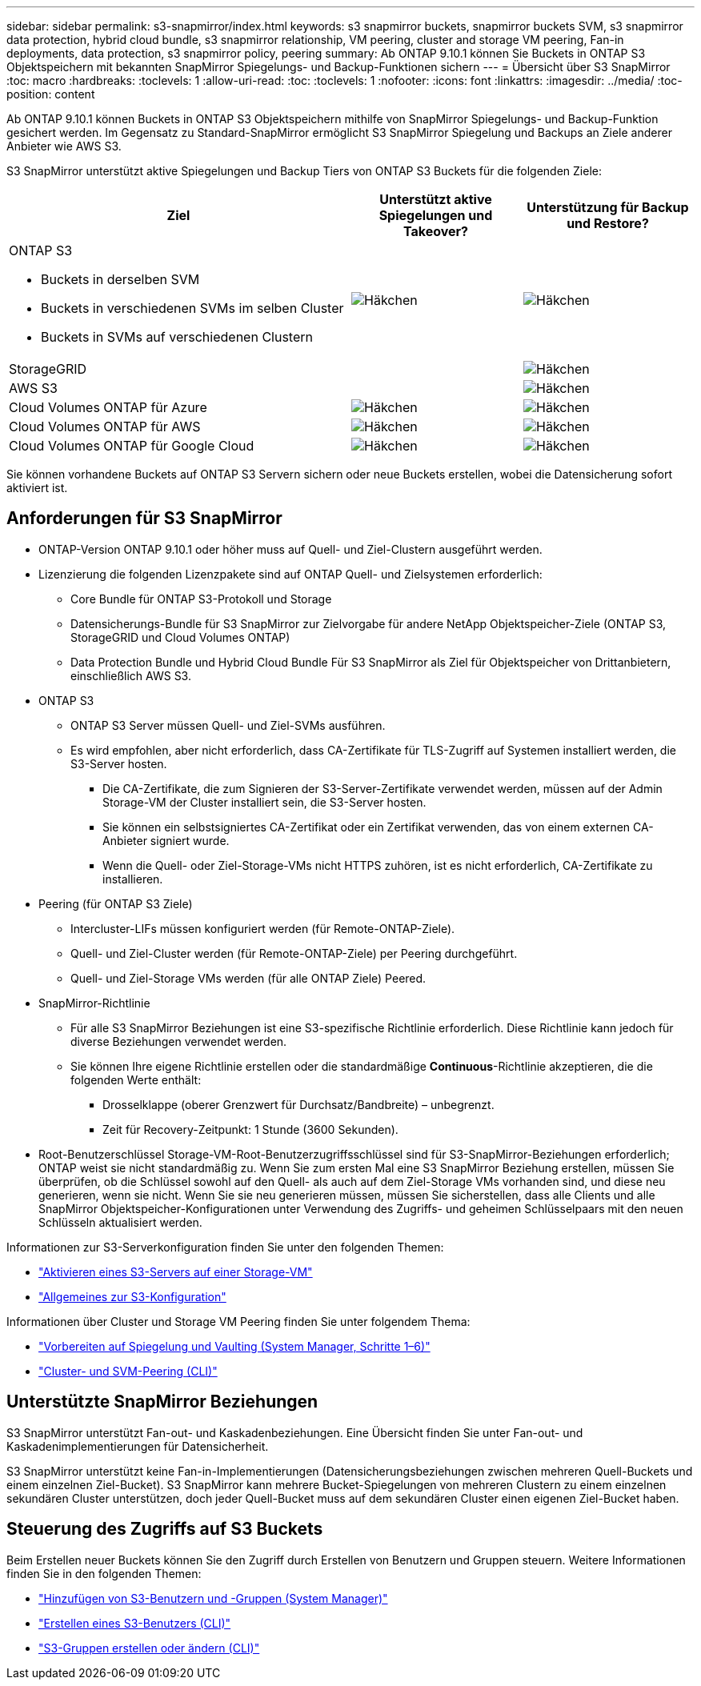 ---
sidebar: sidebar 
permalink: s3-snapmirror/index.html 
keywords: s3 snapmirror buckets, snapmirror buckets SVM, s3 snapmirror data protection, hybrid cloud bundle, s3 snapmirror relationship, VM peering, cluster and storage VM peering, Fan-in deployments, data protection, s3 snapmirror policy, peering 
summary: Ab ONTAP 9.10.1 können Sie Buckets in ONTAP S3 Objektspeichern mit bekannten SnapMirror Spiegelungs- und Backup-Funktionen sichern 
---
= Übersicht über S3 SnapMirror
:toc: macro
:hardbreaks:
:toclevels: 1
:allow-uri-read: 
:toc: 
:toclevels: 1
:nofooter: 
:icons: font
:linkattrs: 
:imagesdir: ../media/
:toc-position: content


[role="lead"]
Ab ONTAP 9.10.1 können Buckets in ONTAP S3 Objektspeichern mithilfe von SnapMirror Spiegelungs- und Backup-Funktion gesichert werden. Im Gegensatz zu Standard-SnapMirror ermöglicht S3 SnapMirror Spiegelung und Backups an Ziele anderer Anbieter wie AWS S3.

S3 SnapMirror unterstützt aktive Spiegelungen und Backup Tiers von ONTAP S3 Buckets für die folgenden Ziele:

[cols="50,25,25"]
|===
| Ziel | Unterstützt aktive Spiegelungen und Takeover? | Unterstützung für Backup und Restore? 


 a| 
ONTAP S3

* Buckets in derselben SVM
* Buckets in verschiedenen SVMs im selben Cluster
* Buckets in SVMs auf verschiedenen Clustern

| image:status-enabled-perf-config.gif["Häkchen"] | image:status-enabled-perf-config.gif["Häkchen"] 


| StorageGRID |  | image:status-enabled-perf-config.gif["Häkchen"] 


| AWS S3 |  | image:status-enabled-perf-config.gif["Häkchen"] 


| Cloud Volumes ONTAP für Azure | image:status-enabled-perf-config.gif["Häkchen"] | image:status-enabled-perf-config.gif["Häkchen"] 


| Cloud Volumes ONTAP für AWS | image:status-enabled-perf-config.gif["Häkchen"] | image:status-enabled-perf-config.gif["Häkchen"] 


| Cloud Volumes ONTAP für Google Cloud | image:status-enabled-perf-config.gif["Häkchen"] | image:status-enabled-perf-config.gif["Häkchen"] 
|===
Sie können vorhandene Buckets auf ONTAP S3 Servern sichern oder neue Buckets erstellen, wobei die Datensicherung sofort aktiviert ist.



== Anforderungen für S3 SnapMirror

* ONTAP-Version
ONTAP 9.10.1 oder höher muss auf Quell- und Ziel-Clustern ausgeführt werden.
* Lizenzierung die folgenden Lizenzpakete sind auf ONTAP Quell- und Zielsystemen erforderlich:
+
** Core Bundle für ONTAP S3-Protokoll und Storage
** Datensicherungs-Bundle für S3 SnapMirror zur Zielvorgabe für andere NetApp Objektspeicher-Ziele (ONTAP S3, StorageGRID und Cloud Volumes ONTAP)
** Data Protection Bundle und Hybrid Cloud Bundle
Für S3 SnapMirror als Ziel für Objektspeicher von Drittanbietern, einschließlich AWS S3.


* ONTAP S3
+
** ONTAP S3 Server müssen Quell- und Ziel-SVMs ausführen.
** Es wird empfohlen, aber nicht erforderlich, dass CA-Zertifikate für TLS-Zugriff auf Systemen installiert werden, die S3-Server hosten.
+
*** Die CA-Zertifikate, die zum Signieren der S3-Server-Zertifikate verwendet werden, müssen auf der Admin Storage-VM der Cluster installiert sein, die S3-Server hosten.
*** Sie können ein selbstsigniertes CA-Zertifikat oder ein Zertifikat verwenden, das von einem externen CA-Anbieter signiert wurde.
*** Wenn die Quell- oder Ziel-Storage-VMs nicht HTTPS zuhören, ist es nicht erforderlich, CA-Zertifikate zu installieren.




* Peering (für ONTAP S3 Ziele)
+
** Intercluster-LIFs müssen konfiguriert werden (für Remote-ONTAP-Ziele).
** Quell- und Ziel-Cluster werden (für Remote-ONTAP-Ziele) per Peering durchgeführt.
** Quell- und Ziel-Storage VMs werden (für alle ONTAP Ziele) Peered.


* SnapMirror-Richtlinie
+
** Für alle S3 SnapMirror Beziehungen ist eine S3-spezifische Richtlinie erforderlich. Diese Richtlinie kann jedoch für diverse Beziehungen verwendet werden.
** Sie können Ihre eigene Richtlinie erstellen oder die standardmäßige *Continuous*-Richtlinie akzeptieren, die die folgenden Werte enthält:
+
*** Drosselklappe (oberer Grenzwert für Durchsatz/Bandbreite) – unbegrenzt.
*** Zeit für Recovery-Zeitpunkt: 1 Stunde (3600 Sekunden).




* Root-Benutzerschlüssel Storage-VM-Root-Benutzerzugriffsschlüssel sind für S3-SnapMirror-Beziehungen erforderlich; ONTAP weist sie nicht standardmäßig zu. Wenn Sie zum ersten Mal eine S3 SnapMirror Beziehung erstellen, müssen Sie überprüfen, ob die Schlüssel sowohl auf den Quell- als auch auf dem Ziel-Storage VMs vorhanden sind, und diese neu generieren, wenn sie nicht. Wenn Sie sie neu generieren müssen, müssen Sie sicherstellen, dass alle Clients und alle SnapMirror Objektspeicher-Konfigurationen unter Verwendung des Zugriffs- und geheimen Schlüsselpaars mit den neuen Schlüsseln aktualisiert werden.


Informationen zur S3-Serverkonfiguration finden Sie unter den folgenden Themen:

* link:../task_object_provision_enable_s3_server.html["Aktivieren eines S3-Servers auf einer Storage-VM"]
* link:../s3-config/index.html["Allgemeines zur S3-Konfiguration"]


Informationen über Cluster und Storage VM Peering finden Sie unter folgendem Thema:

* link:../task_dp_prepare_mirror.html["Vorbereiten auf Spiegelung und Vaulting (System Manager, Schritte 1–6)"]
* link:../peering/index.html["Cluster- und SVM-Peering (CLI)"]




== Unterstützte SnapMirror Beziehungen

S3 SnapMirror unterstützt Fan-out- und Kaskadenbeziehungen. Eine Übersicht finden Sie unter Fan-out- und Kaskadenimplementierungen für Datensicherheit.

S3 SnapMirror unterstützt keine Fan-in-Implementierungen (Datensicherungsbeziehungen zwischen mehreren Quell-Buckets und einem einzelnen Ziel-Bucket). S3 SnapMirror kann mehrere Bucket-Spiegelungen von mehreren Clustern zu einem einzelnen sekundären Cluster unterstützen, doch jeder Quell-Bucket muss auf dem sekundären Cluster einen eigenen Ziel-Bucket haben.



== Steuerung des Zugriffs auf S3 Buckets

Beim Erstellen neuer Buckets können Sie den Zugriff durch Erstellen von Benutzern und Gruppen steuern. Weitere Informationen finden Sie in den folgenden Themen:

* link:../task_object_provision_add_s3_users_groups.html["Hinzufügen von S3-Benutzern und -Gruppen (System Manager)"]
* link:../s3-config/create-s3-user-task.html["Erstellen eines S3-Benutzers (CLI)"]
* link:../s3-config/create-modify-groups-task.html["S3-Gruppen erstellen oder ändern (CLI)"]

